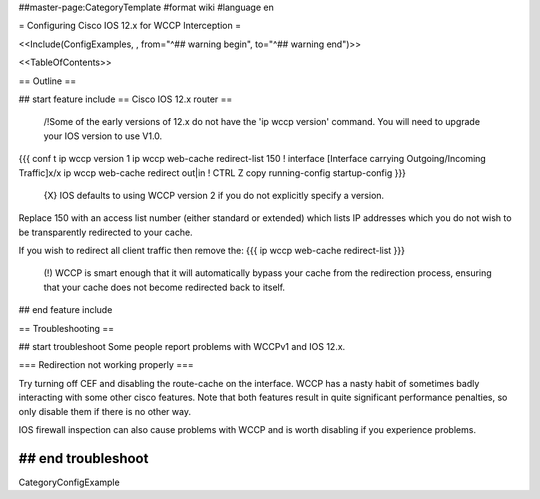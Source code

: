 ##master-page:CategoryTemplate
#format wiki
#language en


= Configuring Cisco IOS 12.x for WCCP Interception =

<<Include(ConfigExamples, , from="^## warning begin", to="^## warning end")>>

<<TableOfContents>>

== Outline ==

## start feature include
== Cisco IOS 12.x router ==

 /!\ Some of the early versions of 12.x do not have the 'ip wccp version' command. You will need to upgrade your IOS version to use V1.0.

{{{
conf t
ip wccp version 1
ip wccp web-cache redirect-list 150
!
interface [Interface carrying Outgoing/Incoming Traffic]x/x
ip wccp web-cache redirect out|in
!
CTRL Z
copy running-config startup-config
}}}
 {X} IOS defaults to using WCCP version 2 if you do not explicitly specify a version.

Replace 150 with an access list number (either standard or extended)  which lists IP addresses which you do not wish to be transparently redirected to your cache.

If you wish to redirect all client traffic then remove the:
{{{
ip wccp web-cache redirect-list
}}}

 (!) WCCP is smart enough that it will automatically bypass your cache from the redirection process, ensuring that your cache does not become redirected back to itself.

## end feature include


== Troubleshooting ==

## start troubleshoot
Some people report problems with WCCPv1 and IOS 12.x.

=== Redirection not working properly ===

Try turning off CEF and disabling the route-cache on the interface.  WCCP has a nasty habit of sometimes badly interacting with some other cisco features.  Note that both features result in quite significant performance penalties, so only disable them if there is no other way.

IOS firewall inspection can also cause problems with WCCP and is worth disabling if you experience problems.

## end troubleshoot
----
CategoryConfigExample
